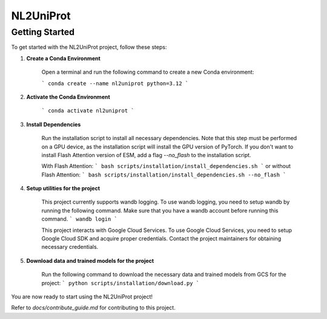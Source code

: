 NL2UniProt
==========

Getting Started
---------------

To get started with the NL2UniProt project, follow these steps:

1. **Create a Conda Environment**

    Open a terminal and run the following command to create a new Conda environment:

    ```
    conda create --name nl2uniprot python=3.12
    ```

2. **Activate the Conda Environment**

    ```
    conda activate nl2uniprot
    ```

3. **Install Dependencies**

    Run the installation script to install all necessary dependencies. Note that this step must be performed on a GPU device,
    as the installation script will install the GPU version of PyTorch. If you don't want to install Flash Attention version of ESM,
    add a flag `--no_flash` to the installation script.
    
    With Flash Attention:
    ```
    bash scripts/installation/install_dependencies.sh
    ```
    or without Flash Attention:
    ```
    bash scripts/installation/install_dependencies.sh --no_flash
    ```

4. **Setup utilities for the project**

    This project currently supports wandb logging. To use wandb logging, you need to setup wandb by running the following command.
    Make sure that you have a wandb account before running this command.
    ```
    wandb login
    ```

    This project interacts with Google Cloud Services. To use Google Cloud Services, you need to setup Google Cloud SDK and acquire proper
    credentials. Contact the project maintainers for obtaining necessary credentials.

5. **Download data and trained models for the project**

    Run the following command to download the necessary data and trained models from GCS for the project:
    ```
    python scripts/installation/download.py
    ```

You are now ready to start using the NL2UniProt project!

Refer to `docs/contribute_guide.md` for contributing to this project.
